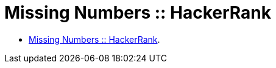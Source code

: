 = Missing Numbers :: HackerRank

* link:https://www.hackerrank.com/challenges/missing-numbers[Missing Numbers :: HackerRank].

